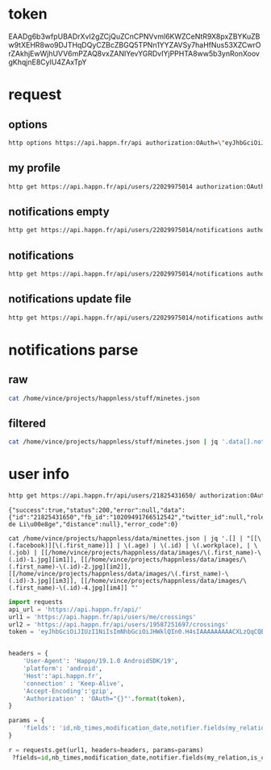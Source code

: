 * token
 EAADg6b3wfpUBADrXvI2gZCjQuZCnCPNVvml6KWZCeNtR9X8pxZBYKuZBw9tXEHR8wo9DJTHqDQyCZBcZBGQ5TPNn1YYZAVSy7haHfNus53XZCwrOrZAkhjEwWjhUVV6mPZAQ8vxZANIYevYGRDvIYjPPHTA8ww5b3ynRonXoovgKhqjnE8CylU4ZAxTpY

* request
** options
#+BEGIN_SRC sh :results pp
http options https://api.happn.fr/api authorization:OAuth=\"eyJhbGciOiJIUzI1NiIsImNhbGciOiJHWklQIn0.H4sIAAAAAAAAACXLQQuCMBjG8e_ynh1sr5tz3kIMQgQhPESEzE1hobhSo4i-e4suz-HH83_DYmbfQ3aGae7c2Lfae7hEcF0dZIBKoKJoCUprCFeGkbSzOszAO50Iy1FBBMvW_c5IUSkpKOPB9GaD7ZuCOHssajLI3S1_bZWp71gS5vJD057GR0kq4qbYhKJ_esiYYFykMUMagdPrH7hKJNLPF1fPTf-tAAAA.TuMSWvu826Z9d94h2Ej_bVHWwb2YFbdWZPlEfAKi_IM\"
#+END_SRC
#+RESULTS:
: {"success":true,"status":200,"error":null,"data":{"sso":{"facebook":{"enable":true},"vk":{"enable":false}},"report_types":[{"id":"10404","name":"Bad behavior","description":"Bad behavior","level":1},{"id":"10403","name":"Fake profile","description":"Fake profile","level":1},{"id":"10408","name":"Commercial profile","description":"Commercial profile","level":3},{"id":"10406","name":"Inapropriate picture","description":"Inappropriate picture","level":4},{"id":"10405","name":"Scam","description":"Scam","level":4},{"id":"10407","name":"Underage","description":"Underage","level":5}],"achievement_types":[{"id":"533","status":1,"name":"FACEBOOK_CONNECT","creation_date":"2013-11-12","credits":0,"max_times":1},{"id":"534","status":1,"name":"FACEBOOK_LIKE","creation_date":"2013-11-12","credits":0,"max_times":1},{"id":"535","status":1,"name":"UPDATE_PICTURE","creation_date":"2013-11-12","credits":0,"max_times":5},{"id":"536","status":1,"name":"RATE_APP","creation_date":"2013-11-12","credits":0,"max_times":1},{"id":"537","status":1,"name":"INVITE","creation_date":"2013-11-12","credits":5,"max_times":1000},{"id":"538","status":1,"name":"NEW_ACCOUNT","creation_date":"2013-11-12","credits":10,"max_times":1},{"id":"791","status":1,"name":"SOCIAL_LIKE","creation_date":"2016-03-31","credits":0,"max_times":1},{"id":"792","status":1,"name":"START_TUTORIAL","creation_date":"2016-08-02","credits":0,"max_times":1},{"id":"793","status":1,"name":"TUTORIAL_LIKE_PROFILE","creation_date":"2016-08-02","credits":0,"max_times":2},{"id":"794","status":1,"name":"TUTORIAL_STEP_2","creation_date":"2016-08-02","credits":0,"max_times":1},{"id":"795","status":1,"name":"TUTORIAL_CHARM_PROFILE","creation_date":"2016-08-02","credits":1,"max_times":1},{"id":"796","status":1,"name":"END_TUTORIAL","creation_date":"2016-08-02","credits":0,"max_times":1},{"id":"797","status":1,"name":"NESCAFE_START","creation_date":"2016-08-29","credits":0,"max_times":1},{"id":"798","status":1,"name":"NESCAFE_END","creation_date":"2016-08-29","credits":0,"max_times":1},{"id":"799","status":1,"name":"COCA_COLA","creation_date":"2017-04-19","credits":0,"max_times":1}],"availability_types":[{"type":"DINNER","picto":{"id":"picto_DINNER","url":"https:\/\/static.happn.com\/availability-types\/icon-food-90.png","width":90,"height":90},"label":"Grab a bite","color":"#ff6e70","emoji":"\ud83c\udf54","duration":21600},{"type":"RUN","picto":{"id":"picto_RUN","url":"https:\/\/static.happn.com\/availability-types\/icon-sport-90.png","width":90,"height":90},"label":"RUN_label","color":"#fcd04c","emoji":"","duration":21600},{"type":"DRINK","picto":{"id":"picto_DRINK","url":"https:\/\/static.happn.com\/availability-types\/icon-drink-90.png","width":90,"height":90},"label":"DRINK_label","color":"#9591ed","emoji":"","duration":21600},{"type":"CINEMA","picto":{"id":"picto_CINEMA","url":"https:\/\/static.happn.com\/availability-types\/icon-movie-90.png","width":90,"height":90},"label":"CINEMA_label","color":"#4ebedb","emoji":"","duration":21600},{"type":"PARTY","picto":{"id":"picto_PARTY","url":"https:\/\/static.happn.com\/availability-types\/icon-party-90.png","width":90,"height":90},"label":"PARTY_label","color":"#06d6a0","emoji":"","duration":21600},{"type":"WALK","picto":{"id":"picto_WALK","url":"https:\/\/static.happn.com\/availability-types\/icon-walk-90.png","width":90,"height":90},"label":"WALK_label","color":"#ffa665","emoji":"\ud83d\udc2a\ud83d\udc2a","duration":21600}],"ads_inventory":null,"shop_template":1,"last_tos_version":"9cc435b0-8e28-11e7-9e90-bd58f0bd14d7","shop":[{"id":"d2933560-b459-11e5-8d4a-b9f5925dc5ce","name":"pack 10 - Android","description":"android pack 10","modification_date":"2015-03-05T00:00:00","creation_date":"2014-03-26T00:00:00","activated":true,"store_product_id":"com.ftw_and_co.happn.c.10_coins","default_product":true,"position":0,"channel":"playstore","product_type":"PACK","pack_information":{"credits":10}},{"id":"d293d1a0-b459-11e5-8d4a-b9f5925dc5ce","name":"Pack 60 - Android","description":"Pack 60 - Android","modification_date":"2014-03-26T00:00:00","creation_date":"2014-03-26T00:00:00","activated":true,"store_product_id":"com.ftw_and_co.happn.c.60_coins","default_product":true,"position":2,"channel":"playstore","product_type":"PACK","pack_information":{"credits":60}},{"id":"d2946de0-b459-11e5-8d4a-b9f5925dc5ce","name":"Pack 100 - Android","description":"Pack 100 - Android","modification_date":"2014-03-26T00:00:00","creation_date":"2014-03-26T00:00:00","activated":true,"store_product_id":"com.ftw_and_co.happn.c.100_coins","default_product":true,"position":3,"channel":"playstore","product_type":"PACK","pack_information":{"credits":100}},{"id":"d29642a0-b459-11e5-8d4a-b9f5925dc5ce","name":"Pack 250 - Android","description":"Pack 250 - Android","modification_date":"2015-03-09T00:00:00","creation_date":"2015-03-05T00:00:00","activated":true,"store_product_id":"com.ftw_and_co.happn.c.250_coins","default_product":true,"position":4,"channel":"playstore","product_type":"PACK","pack_information":{"credits":250}},{"id":"d2977b20-b459-11e5-8d4a-b9f5925dc5ce","name":"pack 10 - Windows","description":"pack 10 - Windows","modification_date":"2015-04-14T00:00:00","creation_date":"2015-04-14T00:00:00","activated":true,"store_product_id":"com.ftw_and_co.happn.c.10_coins","default_product":true,"position":0,"channel":"windows","product_type":"PACK","pack_information":{"credits":10}},{"id":"d2981760-b459-11e5-8d4a-b9f5925dc5ce","name":"Pack 60 - Windows","description":"Pack 60 - Windows","modification_date":"2015-04-14T00:00:00","creation_date":"2015-04-14T00:00:00","activated":true,"store_product_id":"com.ftw_and_co.happn.c.60_coins","default_product":true,"position":2,"channel":"windows","product_type":"PACK","pack_information":{"credits":60}},{"id":"d298b3a0-b459-11e5-8d4a-b9f5925dc5ce","name":"Pack 100 - Windows","description":"Pack 100 - Windows","modification_date":"2015-04-14T00:00:00","creation_date":"2015-04-14T00:00:00","activated":true,"store_product_id":"com.ftw_and_co.happn.c.100_coins","default_product":true,"position":3,"channel":"windows","product_type":"PACK","pack_information":{"credits":100}},{"id":"d2994fe0-b459-11e5-8d4a-b9f5925dc5ce","name":"Pack 250 - Windows","description":"Pack 250 - Windows","modification_date":"2015-04-14T00:00:00","creation_date":"2015-04-14T00:00:00","activated":true,"store_product_id":"com.ftw_and_co.happn.c.250_coins","default_product":true,"position":4,"channel":"windows","product_type":"PACK","pack_information":{"credits":250}},{"id":"43bfa610-9aaa-11e6-83c6-81ce17ca3daf","name":"PACK 10 - Itunes (tier3)","description":"PACK 10 - Itunes (tier3)","modification_date":"2017-02-16T15:41:57","creation_date":"2016-10-25T11:57:55","activated":true,"store_product_id":"fr.ftw_and_co.happn.c.10_coins_t3","default_product":true,"position":0,"channel":"itunes","product_type":"PACK","pack_information":{"credits":10}},{"id":"2b266d90-fcf3-11e6-9d36-f575796ecf3d","name":"PACK 60 - Itunes (tier15)","description":"PACK 60 - Itunes (tier15)","modification_date":"2017-02-27T13:46:41","creation_date":"2017-02-27T13:46:41","activated":true,"store_product_id":"fr.ftw_and_co.happn.c.60_coins_t15","default_product":true,"position":1,"channel":"itunes","product_type":"PACK","pack_information":{"credits":60}},{"id":"5329f550-fcf3-11e6-9d36-f575796ecf3d","name":"PACK 100 - Itunes (tier23)","description":"PACK 100 - Itunes (tier23)","modification_date":"2017-02-27T13:50:09","creation_date":"2017-02-27T13:47:48","activated":true,"store_product_id":"fr.ftw_and_co.happn.c.100_coins_t23","default_product":true,"position":2,"channel":"itunes","product_type":"PACK","pack_information":{"credits":100}},{"id":"a82a8470-fcf3-11e6-a51d-5bdac3ecdbb8","name":"PACK 250 - Itunes (tier40)","description":"PACK 250 - Itunes (tier40)","modification_date":"2017-02-27T13:51:35","creation_date":"2017-02-27T13:50:10","activated":true,"store_product_id":"fr.ftw_and_co.happn.c.250_coins_t40","default_product":true,"position":3,"channel":"itunes","product_type":"PACK","pack_information":{"credits":250}},{"id":"335b12e3-f780-11e6-821b-d3402460ae9f","name":"playstore_plan_5_per_day_1_month_p2","description":"plan playstore 5 credits per day for 1 month p2","creation_date":"2017-03-27T12:59:46","activated":true,"store_product_id":"com.ftw_and_co.happn.ars.5_per_day_1_month_p2","default_product":false,"position":2,"channel":"playstore","product_type":"PLAN","plan_information":{"renewable_credits_per_period":5,"cooldown_credits_period":43200,"recurrence_subscription_period":{"unit":"MONTH","value":1}}},{"id":"335b12e4-f780-11e6-821b-d3402460ae9f","name":"playstore_plan_5_per_day_3_months_p2","description":"plan playstore 5 credits per day for 3 months p2","creation_date":"2017-03-27T12:59:46","activated":true,"store_product_id":"com.ftw_and_co.happn.ars.5_per_day_3_months_p2","default_product":false,"position":1,"channel":"playstore","product_type":"PLAN","plan_information":{"renewable_credits_per_period":5,"cooldown_credits_period":43200,"recurrence_subscription_period":{"unit":"MONTH","value":3}}},{"id":"335b12e5-f780-11e6-821b-d3402460ae9f","name":"playstore_plan_5_per_day_6_months_p2","description":"plan playstore 5 credits per day for 6 months p2","creation_date":"2017-03-27T12:59:46","activated":true,"store_product_id":"com.ftw_and_co.happn.ars.5_per_day_6_months_p2","default_product":false,"position":0,"channel":"playstore","product_type":"PLAN","plan_information":{"renewable_credits_per_period":5,"cooldown_credits_period":43200,"recurrence_subscription_period":{"unit":"MONTH","value":6}}},{"id":"1a7469c3-f839-11e6-8cea-5b08c154b482","name":"itunes_plan_5_per_day_1_month_p2","description":"plan itunes 5 credits per day for 1 month p2","modification_date":"2017-04-27T14:24:02","creation_date":"2017-03-27T12:59:46","activated":true,"store_product_id":"fr.ftw_and_co.happn.ars.p2.5_credits_per_day_1_month","default_product":false,"position":2,"channel":"itunes","product_type":"PLAN","plan_information":{"renewable_credits_per_period":5,"cooldown_credits_period":43200,"recurrence_subscription_period":{"unit":"MONTH","value":1}}},{"id":"1a7469c4-f839-11e6-8cea-5b08c154b482","name":"itunes_plan_5_per_day_3_months_p2","description":"plan itunes 5 credits per day for 3 months p2","modification_date":"2017-05-09T09:25:51","creation_date":"2017-03-27T12:59:46","activated":true,"store_product_id":"fr.ftw_and_co.happn.ars.p2.5_credits_per_day_3_months","default_product":false,"position":1,"channel":"itunes","product_type":"PLAN","plan_information":{"renewable_credits_per_period":5,"cooldown_credits_period":43200,"recurrence_subscription_period":{"unit":"MONTH","value":3}}},{"id":"1a7469c5-f839-11e6-8cea-5b08c154b482","name":"itunes_plan_5_per_day_6_months_p2","description":"plan itunes 5 credits per day for 6 months p2","modification_date":"2017-05-09T09:26:06","creation_date":"2017-03-27T12:59:46","activated":true,"store_product_id":"fr.ftw_and_co.happn.ars.p2.5_credits_per_day_6_months","default_product":false,"position":0,"channel":"itunes","product_type":"PLAN","plan_information":{"renewable_credits_per_period":5,"cooldown_credits_period":43200,"recurrence_subscription_period":{"unit":"MONTH","value":6}}}],"say_hi":{"send_message_enable":false},"crush_time":{"session":null,"entry_point":"notification"},"charms_sent":{"enable":true},"timeline":{"rule_version":2,"version":2}},"error_code":0}

** my profile
#+BEGIN_SRC sh :results scalar
http get https://api.happn.fr/api/users/22029975014 authorization:OAuth=\"eyJhbGciOiJIUzI1NiIsImNhbGciOiJHWklQIn0.H4sIAAAAAAAAACXLQQuCMBjG8e_ynh1sr5tz3kIMQgQhPESEzE1hobhSo4i-e4suz-HH83_DYmbfQ3aGae7c2Lfae7hEcF0dZIBKoKJoCUprCFeGkbSzOszAO50Iy1FBBMvW_c5IUSkpKOPB9GaD7ZuCOHssajLI3S1_bZWp71gS5vJD057GR0kq4qbYhKJ_esiYYFykMUMagdPrH7hKJNLPF1fPTf-tAAAA.TuMSWvu826Z9d94h2Ej_bVHWwb2YFbdWZPlEfAKi_IM\"
#+END_SRC

#+RESULTS:
: {"success":true,"status":200,"error":null,"data":{"id":"22029975014","fb_id":"10215682107552713","twitter_id":null,"role":"CLIENT","type":"client","clickable_message_link":false,"name":"Vincent","first_name":"Vincent","nickname":null,"display_name":"Vincent","gender":"male","workplace":"TheFaktory","distance":null},"error_code":0}

** notifications empty
#+BEGIN_SRC sh :results scalar
http get https://api.happn.fr/api/users/22029975014/notifications authorization:OAuth=\"eyJhbGciOiJIUzI1NiIsImNhbGciOiJHWklQIn0.H4sIAAAAAAAAACXLQQuCMBjG8e_ynh1sr5tz3kIMQgQhPESEzE1hobhSo4i-e4suz-HH83_DYmbfQ3aGae7c2Lfae7hEcF0dZIBKoKJoCUprCFeGkbSzOszAO50Iy1FBBMvW_c5IUSkpKOPB9GaD7ZuCOHssajLI3S1_bZWp71gS5vJD057GR0kq4qbYhKJ_esiYYFykMUMagdPrH7hKJNLPF1fPTf-tAAAA.TuMSWvu826Z9d94h2Ej_bVHWwb2YFbdWZPlEfAKi_IM\"
#+END_SRC

#+RESULTS:
: {"success":true,"status":200,"error":null,"data":[{"id":"22029975022","creation_date":"2017-12-26T22:03:37+00:00","notifier":{"id":"2"},"notification_type":"WIN_RATING_APP"},{"id":"22029975020","creation_date":"2017-12-26T22:03:37+00:00","notifier":{"id":"2"},"notification_type":"WIN_INVITE"},{"id":"22029975021","creation_date":"2017-12-26T22:03:37+00:00","notifier":{"id":"2"},"notification_type":"WIN_LIKE_PAGE"},{"id":"22029975018","creation_date":"2017-12-26T22:03:37+00:00","notifier":{"id":"2"},"notification_type":"REWARD_NEW_ACCOUNT"}],"error_code":0}

** notifications
#+BEGIN_SRC sh :results scalar
http get https://api.happn.fr/api/users/22029975014/notifications authorization:OAuth=\"eyJhbGciOiJIUzI1NiIsImNhbGciOiJHWklQIn0.H4sIAAAAAAAAACXLQQuCMBjG8e_ynh1sr5tz3kIMQgQhPESEzE1hobhSo4i-e4suz-HH83_DYmbfQ3aGae7c2Lfae7hEcF0dZIBKoKJoCUprCFeGkbSzOszAO50Iy1FBBMvW_c5IUSkpKOPB9GaD7ZuCOHssajLI3S1_bZWp71gS5vJD057GR0kq4qbYhKJ_esiYYFykMUMagdPrH7hKJNLPF1fPTf-tAAAA.TuMSWvu826Z9d94h2Ej_bVHWwb2YFbdWZPlEfAKi_IM\" types==468 | jq .
#+END_SRC

#+RESULTS:
: {
:   "success": true,
:   "status": 200,
:   "error": null,
:   "data": [],
:   "error_code": 0
: }

** notifications update file
   #+BEGIN_SRC sh :results scalar
http get https://api.happn.fr/api/users/22029975014/notifications authorization:OAuth=\"eyJhbGciOiJIUzI1NiIsImNhbGciOiJHWklQIn0.H4sIAAAAAAAAACXLQQuCMBjG8e_ynh1sr5tz3kIMQgQhPESEzE1hobhSo4i-e4suz-HH83_DYmbfQ3aGae7c2Lfae7hEcF0dZIBKoKJoCUprCFeGkbSzOszAO50Iy1FBBMvW_c5IUSkpKOPB9GaD7ZuCOHssajLI3S1_bZWp71gS5vJD057GR0kq4qbYhKJ_esiYYFykMUMagdPrH7hKJNLPF1fPTf-tAAAA.TuMSWvu826Z9d94h2Ej_bVHWwb2YFbdWZPlEfAKi_IM\" types==468 | jq . > minetes.json
   #+END_SRC

   #+RESULTS:

* notifications parse
** raw
#+BEGIN_SRC sh :results scalar
cat /home/vince/projects/happnless/stuff/minetes.json
#+END_SRC
#+RESULTS:
#+begin_example
{
    "success": true,
    "status": 200,
    "error": null,
    "data": [
        {
            "id": "22029975014_21925160549",
            "creation_date": "2017-12-28T16:26:30+00:00",
            "is_pushed": true,
            "is_notified": false,
            "notifier": {
                "id": "21925160549",
                "fb_id": "1542826415799083",
                "twitter_id": null,
                "role": "CLIENT",
                "type": "client",
                "clickable_message_link": false,
                "last_meet_position": {
                    "lat": 50.5686451,
                    "lon": 5.5810082,
                    "creation_date": "2017-12-28T16:26:30+00:00",
                    "modification_date": "2017-12-28T16:26:30+00:00"
                },
                "name": null,
                "first_name": "Chaimaa",
                "nickname": null,
                "display_name": "Chaimaa",
                "gender": "female",
                "workplace": null,
                "distance": null
            },
            "notified": {
                "id": "22029975014",
                "fb_id": "10215682107552713",
                "twitter_id": null,
                "role": "CLIENT",
                "type": "client",
                "clickable_message_link": false,
                "name": "Vincent",
                "first_name": "Vincent",
                "nickname": null,
                "display_name": "Vincent",
                "gender": "male",
                "workplace": "TheFaktory",
                "distance": null
            },
            "actions": [],
            "notification_type": "NEAR_YOU",
            "lat": "50.5686451",
            "lon": "5.5810082"
        },
        {
            "id": "22029975014_21553708506",
            "creation_date": "2017-12-28T16:26:30+00:00",
            "is_pushed": true,
            "is_notified": false,
            "notifier": {
                "id": "21553708506",
                "fb_id": "10208526781191961",
                "twitter_id": null,
                "role": "CLIENT",
                "type": "client",
                "clickable_message_link": false,
                "last_meet_position": {
                    "lat": 50.5686451,
                    "lon": 5.5810082,
                    "creation_date": "2017-12-28T16:26:30+00:00",
                    "modification_date": "2017-12-28T16:26:30+00:00"
                },
                "name": null,
                "first_name": "Léa",
                "nickname": null,
                "display_name": "Léa",
                "gender": "female",
                "workplace": "",
                "distance": null
            },
            "notified": {
                "id": "22029975014",
                "fb_id": "10215682107552713",
                "twitter_id": null,
                "role": "CLIENT",
                "type": "client",
                "clickable_message_link": false,
                "name": "Vincent",
                "first_name": "Vincent",
                "nickname": null,
                "display_name": "Vincent",
                "gender": "male",
                "workplace": "TheFaktory",
                "distance": null
            },
            "actions": [],
            "notification_type": "NEAR_YOU",
            "lat": "50.5686451",
            "lon": "5.5810082"
        },
        {
            "id": "22029975014_21234073809",
            "creation_date": "2017-12-28T16:26:30+00:00",
            "is_pushed": true,
            "is_notified": false,
            "notifier": {
                "id": "21234073809",
                "fb_id": "281248465605578",
                "twitter_id": null,
                "role": "CLIENT",
                "type": "client",
                "clickable_message_link": false,
                "last_meet_position": {
                    "lat": 50.5686451,
                    "lon": 5.5810082,
                    "creation_date": "2017-12-28T16:26:30+00:00",
                    "modification_date": "2017-12-28T16:26:30+00:00"
                },
                "name": null,
                "first_name": "Odissey",
                "nickname": null,
                "display_name": "Odissey",
                "gender": "female",
                "workplace": "",
                "distance": null
            },
            "notified": {
                "id": "22029975014",
                "fb_id": "10215682107552713",
                "twitter_id": null,
                "role": "CLIENT",
                "type": "client",
                "clickable_message_link": false,
                "name": "Vincent",
                "first_name": "Vincent",
                "nickname": null,
                "display_name": "Vincent",
                "gender": "male",
                "workplace": "TheFaktory",
                "distance": null
            },
            "actions": [],
            "notification_type": "NEAR_YOU",
            "lat": "50.5686451",
            "lon": "5.5810082"
        },
        {
            "id": "22029975014_19625280757",
            "creation_date": "2017-12-28T16:26:30+00:00",
            "is_pushed": true,
            "is_notified": false,
            "notifier": {
                "id": "19625280757",
                "fb_id": "10210199405045731",
                "twitter_id": null,
                "role": "CLIENT",
                "type": "client",
                "clickable_message_link": false,
                "last_meet_position": {
                    "lat": 50.5686451,
                    "lon": 5.5810082,
                    "creation_date": "2017-12-28T16:26:30+00:00",
                    "modification_date": "2017-12-28T16:26:30+00:00"
                },
                "name": null,
                "first_name": "Cyrielle",
                "nickname": null,
                "display_name": "Cyrielle",
                "gender": "female",
                "workplace": "Silva Hotel Spa-Balmoral",
                "distance": null
            },
            "notified": {
                "id": "22029975014",
                "fb_id": "10215682107552713",
                "twitter_id": null,
                "role": "CLIENT",
                "type": "client",
                "clickable_message_link": false,
                "name": "Vincent",
                "first_name": "Vincent",
                "nickname": null,
                "display_name": "Vincent",
                "gender": "male",
                "workplace": "TheFaktory",
                "distance": null
            },
            "actions": [],
            "notification_type": "NEAR_YOU",
            "lat": "50.5686451",
            "lon": "5.5810082"
        },
        {
            "id": "22029975014_19430932542",
            "creation_date": "2017-12-28T10:22:13+00:00",
            "is_pushed": true,
            "is_notified": false,
            "notifier": {
                "id": "19430932542",
                "fb_id": "1760406250877480",
                "twitter_id": null,
                "role": "CLIENT",
                "type": "client",
                "clickable_message_link": false,
                "last_meet_position": {
                    "lat": 50.5939,
                    "lon": 5.561365,
                    "creation_date": "2017-12-28T10:22:13+00:00",
                    "modification_date": "2017-12-28T10:22:13+00:00"
                },
                "name": null,
                "first_name": "Sylvia",
                "nickname": null,
                "display_name": "Sylvia",
                "gender": "female",
                "workplace": "",
                "distance": null
            },
            "notified": {
                "id": "22029975014",
                "fb_id": "10215682107552713",
                "twitter_id": null,
                "role": "CLIENT",
                "type": "client",
                "clickable_message_link": false,
                "name": "Vincent",
                "first_name": "Vincent",
                "nickname": null,
                "display_name": "Vincent",
                "gender": "male",
                "workplace": "TheFaktory",
                "distance": null
            },
            "actions": [],
            "notification_type": "NEAR_YOU",
            "lat": "50.5939",
            "lon": "5.561365"
        },
        {
            "id": "22029975014_21825431650",
            "creation_date": "2017-12-28T09:20:53+00:00",
            "is_pushed": true,
            "is_notified": false,
            "notifier": {
                "id": "21825431650",
                "fb_id": "10209491766512542",
                "twitter_id": null,
                "role": "CLIENT",
                "type": "client",
                "clickable_message_link": false,
                "last_meet_position": {
                    "lat": 50.5939006,
                    "lon": 5.561365,
                    "creation_date": "2017-12-28T09:20:53+00:00",
                    "modification_date": "2017-12-28T09:20:53+00:00"
                },
                "name": null,
                "first_name": "Florine",
                "nickname": null,
                "display_name": "Florine",
                "gender": "female",
                "workplace": "CHU de Liège",
                "distance": null
            },
            "notified": {
                "id": "22029975014",
                "fb_id": "10215682107552713",
                "twitter_id": null,
                "role": "CLIENT",
                "type": "client",
                "clickable_message_link": false,
                "name": "Vincent",
                "first_name": "Vincent",
                "nickname": null,
                "display_name": "Vincent",
                "gender": "male",
                "workplace": "TheFaktory",
                "distance": null
            },
            "actions": [],
            "notification_type": "NEAR_YOU",
            "lat": "50.5939006",
            "lon": "5.561365"
        },
        {
            "id": "22029975014_18977599035",
            "creation_date": "2017-12-28T09:20:53+00:00",
            "is_pushed": true,
            "is_notified": false,
            "notifier": {
                "id": "18977599035",
                "fb_id": "443757229167831",
                "twitter_id": null,
                "role": "CLIENT",
                "type": "client",
                "clickable_message_link": false,
                "last_meet_position": {
                    "lat": 50.5939006,
                    "lon": 5.561365,
                    "creation_date": "2017-12-28T09:20:53+00:00",
                    "modification_date": "2017-12-28T09:20:53+00:00"
                },
                "name": null,
                "first_name": "Priscilla",
                "nickname": null,
                "display_name": "Priscilla",
                "gender": "female",
                "workplace": "",
                "distance": null
            },
            "notified": {
                "id": "22029975014",
                "fb_id": "10215682107552713",
                "twitter_id": null,
                "role": "CLIENT",
                "type": "client",
                "clickable_message_link": false,
                "name": "Vincent",
                "first_name": "Vincent",
                "nickname": null,
                "display_name": "Vincent",
                "gender": "male",
                "workplace": "TheFaktory",
                "distance": null
            },
            "actions": [],
            "notification_type": "NEAR_YOU",
            "lat": "50.5939006",
            "lon": "5.561365"
        },
        {
            "id": "22029975014_21201578436",
            "creation_date": "2017-12-28T06:14:09+00:00",
            "is_pushed": true,
            "is_notified": false,
            "notifier": {
                "id": "21201578436",
                "fb_id": "10208753617413678",
                "twitter_id": null,
                "role": "CLIENT",
                "type": "client",
                "clickable_message_link": false,
                "last_meet_position": {
                    "lat": 50.568645,
                    "lon": 5.5810084,
                    "creation_date": "2017-12-28T06:14:09+00:00",
                    "modification_date": "2017-12-28T06:14:09+00:00"
                },
                "name": null,
                "first_name": "Amandine",
                "nickname": null,
                "display_name": "Amandine",
                "gender": "female",
                "workplace": "",
                "distance": null
            },
            "notified": {
                "id": "22029975014",
                "fb_id": "10215682107552713",
                "twitter_id": null,
                "role": "CLIENT",
                "type": "client",
                "clickable_message_link": false,
                "name": "Vincent",
                "first_name": "Vincent",
                "nickname": null,
                "display_name": "Vincent",
                "gender": "male",
                "workplace": "TheFaktory",
                "distance": null
            },
            "actions": [],
            "notification_type": "NEAR_YOU",
            "lat": "50.568645",
            "lon": "5.5810084"
        },
        {
            "id": "22029975014_21000337629",
            "creation_date": "2017-12-28T03:22:20+00:00",
            "is_pushed": true,
            "is_notified": false,
            "notifier": {
                "id": "21000337629",
                "fb_id": "10209883443181895",
                "twitter_id": null,
                "role": "CLIENT",
                "type": "client",
                "clickable_message_link": false,
                "last_meet_position": {
                    "lat": 50.568645,
                    "lon": 5.5810084,
                    "creation_date": "2017-12-28T03:22:20+00:00",
                    "modification_date": "2017-12-28T03:22:20+00:00"
                },
                "name": null,
                "first_name": "Sophie",
                "nickname": null,
                "display_name": "Sophie",
                "gender": "female",
                "workplace": "",
                "distance": null
            },
            "notified": {
                "id": "22029975014",
                "fb_id": "10215682107552713",
                "twitter_id": null,
                "role": "CLIENT",
                "type": "client",
                "clickable_message_link": false,
                "name": "Vincent",
                "first_name": "Vincent",
                "nickname": null,
                "display_name": "Vincent",
                "gender": "male",
                "workplace": "TheFaktory",
                "distance": null
            },
            "actions": [],
            "notification_type": "NEAR_YOU",
            "lat": "50.568645",
            "lon": "5.5810084"
        },
        {
            "id": "22029975014_19274585550",
            "creation_date": "2017-12-27T23:57:42+00:00",
            "is_pushed": true,
            "is_notified": false,
            "notifier": {
                "id": "19274585550",
                "fb_id": "10156073972125324",
                "twitter_id": null,
                "role": "CLIENT",
                "type": "client",
                "clickable_message_link": false,
                "last_meet_position": {
                    "lat": 50.568645,
                    "lon": 5.5810084,
                    "creation_date": "2017-12-27T23:57:42+00:00",
                    "modification_date": "2017-12-27T23:57:42+00:00"
                },
                "name": null,
                "first_name": "Sophie",
                "nickname": null,
                "display_name": "Sophie",
                "gender": "female",
                "workplace": "",
                "distance": null
            },
            "notified": {
                "id": "22029975014",
                "fb_id": "10215682107552713",
                "twitter_id": null,
                "role": "CLIENT",
                "type": "client",
                "clickable_message_link": false,
                "name": "Vincent",
                "first_name": "Vincent",
                "nickname": null,
                "display_name": "Vincent",
                "gender": "male",
                "workplace": "TheFaktory",
                "distance": null
            },
            "actions": [],
            "notification_type": "NEAR_YOU",
            "lat": "50.568645",
            "lon": "5.5810084"
        },
        {
            "id": "22029975014_21296037020",
            "creation_date": "2017-12-27T15:51:40+00:00",
            "is_pushed": true,
            "is_notified": false,
            "notifier": {
                "id": "21296037020",
                "fb_id": "10211279246247399",
                "twitter_id": null,
                "role": "CLIENT",
                "type": "client",
                "clickable_message_link": false,
                "last_meet_position": {
                    "lat": 50.5686451,
                    "lon": 5.5810082,
                    "creation_date": "2017-12-27T15:51:40+00:00",
                    "modification_date": "2017-12-27T15:51:40+00:00"
                },
                "name": null,
                "first_name": "Julie",
                "nickname": null,
                "display_name": "Julie",
                "gender": "female",
                "workplace": "",
                "distance": null
            },
            "notified": {
                "id": "22029975014",
                "fb_id": "10215682107552713",
                "twitter_id": null,
                "role": "CLIENT",
                "type": "client",
                "clickable_message_link": false,
                "name": "Vincent",
                "first_name": "Vincent",
                "nickname": null,
                "display_name": "Vincent",
                "gender": "male",
                "workplace": "TheFaktory",
                "distance": null
            },
            "actions": [],
            "notification_type": "NEAR_YOU",
            "lat": "50.5686451",
            "lon": "5.5810082"
        },
        {
            "id": "22029975014_21824178119",
            "creation_date": "2017-12-27T14:36:01+00:00",
            "is_pushed": true,
            "is_notified": false,
            "notifier": {
                "id": "21824178119",
                "fb_id": "1523576231013059",
                "twitter_id": null,
                "role": "CLIENT",
                "type": "client",
                "clickable_message_link": false,
                "last_meet_position": {
                    "lat": 50.6238172,
                    "lon": 5.5936134,
                    "creation_date": "2017-12-27T14:36:01+00:00",
                    "modification_date": "2017-12-27T14:36:01+00:00"
                },
                "name": null,
                "first_name": "Joh",
                "nickname": null,
                "display_name": "Joh",
                "gender": "female",
                "workplace": "",
                "distance": null
            },
            "notified": {
                "id": "22029975014",
                "fb_id": "10215682107552713",
                "twitter_id": null,
                "role": "CLIENT",
                "type": "client",
                "clickable_message_link": false,
                "name": "Vincent",
                "first_name": "Vincent",
                "nickname": null,
                "display_name": "Vincent",
                "gender": "male",
                "workplace": "TheFaktory",
                "distance": null
            },
            "actions": [],
            "notification_type": "NEAR_YOU",
            "lat": "50.6238172",
            "lon": "5.5936134"
        },
        {
            "id": "22029975014_21791769988",
            "creation_date": "2017-12-27T14:36:01+00:00",
            "is_pushed": true,
            "is_notified": false,
            "notifier": {
                "id": "21791769988",
                "fb_id": "10207236182214365",
                "twitter_id": null,
                "role": "CLIENT",
                "type": "client",
                "clickable_message_link": false,
                "last_meet_position": {
                    "lat": 50.6238172,
                    "lon": 5.5936134,
                    "creation_date": "2017-12-27T14:36:01+00:00",
                    "modification_date": "2017-12-27T14:36:01+00:00"
                },
                "name": null,
                "first_name": "Marie",
                "nickname": null,
                "display_name": "Marie",
                "gender": "female",
                "workplace": "",
                "distance": null
            },
            "notified": {
                "id": "22029975014",
                "fb_id": "10215682107552713",
                "twitter_id": null,
                "role": "CLIENT",
                "type": "client",
                "clickable_message_link": false,
                "name": "Vincent",
                "first_name": "Vincent",
                "nickname": null,
                "display_name": "Vincent",
                "gender": "male",
                "workplace": "TheFaktory",
                "distance": null
            },
            "actions": [],
            "notification_type": "NEAR_YOU",
            "lat": "50.6238172",
            "lon": "5.5936134"
        },
        {
            "id": "22029975014_21755979572",
            "creation_date": "2017-12-27T14:36:01+00:00",
            "is_pushed": true,
            "is_notified": false,
            "notifier": {
                "id": "21755979572",
                "fb_id": "10209135010831913",
                "twitter_id": null,
                "role": "CLIENT",
                "type": "client",
                "clickable_message_link": false,
                "last_meet_position": {
                    "lat": 50.6238172,
                    "lon": 5.5936134,
                    "creation_date": "2017-12-27T14:36:01+00:00",
                    "modification_date": "2017-12-27T14:36:01+00:00"
                },
                "name": null,
                "first_name": "Ena",
                "nickname": null,
                "display_name": "Ena",
                "gender": "female",
                "workplace": "",
                "distance": null
            },
            "notified": {
                "id": "22029975014",
                "fb_id": "10215682107552713",
                "twitter_id": null,
                "role": "CLIENT",
                "type": "client",
                "clickable_message_link": false,
                "name": "Vincent",
                "first_name": "Vincent",
                "nickname": null,
                "display_name": "Vincent",
                "gender": "male",
                "workplace": "TheFaktory",
                "distance": null
            },
            "actions": [],
            "notification_type": "NEAR_YOU",
            "lat": "50.6238172",
            "lon": "5.5936134"
        },
        {
            "id": "22029975014_21642517784",
            "creation_date": "2017-12-27T14:36:01+00:00",
            "is_pushed": true,
            "is_notified": false,
            "notifier": {
                "id": "21642517784",
                "fb_id": "753992594772817",
                "twitter_id": null,
                "role": "CLIENT",
                "type": "client",
                "clickable_message_link": false,
                "last_meet_position": {
                    "lat": 50.6238172,
                    "lon": 5.5936134,
                    "creation_date": "2017-12-27T14:36:01+00:00",
                    "modification_date": "2017-12-27T14:36:01+00:00"
                },
                "name": null,
                "first_name": "Rendy",
                "nickname": null,
                "display_name": "Rendy",
                "gender": "female",
                "workplace": "Jules",
                "distance": null
            },
            "notified": {
                "id": "22029975014",
                "fb_id": "10215682107552713",
                "twitter_id": null,
                "role": "CLIENT",
                "type": "client",
                "clickable_message_link": false,
                "name": "Vincent",
                "first_name": "Vincent",
                "nickname": null,
                "display_name": "Vincent",
                "gender": "male",
                "workplace": "TheFaktory",
                "distance": null
            },
            "actions": [],
            "notification_type": "NEAR_YOU",
            "lat": "50.6238172",
            "lon": "5.5936134"
        },
        {
            "id": "22029975014_21615532567",
            "creation_date": "2017-12-27T14:36:01+00:00",
            "is_pushed": true,
            "is_notified": false,
            "notifier": {
                "id": "21615532567",
                "fb_id": "10211841291580884",
                "twitter_id": null,
                "role": "CLIENT",
                "type": "client",
                "clickable_message_link": false,
                "last_meet_position": {
                    "lat": 50.6238172,
                    "lon": 5.5936134,
                    "creation_date": "2017-12-27T14:36:01+00:00",
                    "modification_date": "2017-12-27T14:36:01+00:00"
                },
                "name": null,
                "first_name": "Elisa",
                "nickname": null,
                "display_name": "Elisa",
                "gender": "female",
                "workplace": "",
                "distance": null
            },
            "notified": {
                "id": "22029975014",
                "fb_id": "10215682107552713",
                "twitter_id": null,
                "role": "CLIENT",
                "type": "client",
                "clickable_message_link": false,
                "name": "Vincent",
                "first_name": "Vincent",
                "nickname": null,
                "display_name": "Vincent",
                "gender": "male",
                "workplace": "TheFaktory",
                "distance": null
            },
            "actions": [],
            "notification_type": "NEAR_YOU",
            "lat": "50.6238172",
            "lon": "5.5936134"
        },
        {
            "id": "22029975014_21537960012",
            "creation_date": "2017-12-27T14:36:01+00:00",
            "is_pushed": true,
            "is_notified": false,
            "notifier": {
                "id": "21537960012",
                "fb_id": "10153625550917418",
                "twitter_id": null,
                "role": "CLIENT",
                "type": "client",
                "clickable_message_link": false,
                "last_meet_position": {
                    "lat": 50.6238172,
                    "lon": 5.5936134,
                    "creation_date": "2017-12-27T14:36:01+00:00",
                    "modification_date": "2017-12-27T14:36:01+00:00"
                },
                "name": null,
                "first_name": "Sarah",
                "nickname": null,
                "display_name": "Sarah",
                "gender": "female",
                "workplace": "",
                "distance": null
            },
            "notified": {
                "id": "22029975014",
                "fb_id": "10215682107552713",
                "twitter_id": null,
                "role": "CLIENT",
                "type": "client",
                "clickable_message_link": false,
                "name": "Vincent",
                "first_name": "Vincent",
                "nickname": null,
                "display_name": "Vincent",
                "gender": "male",
                "workplace": "TheFaktory",
                "distance": null
            },
            "actions": [],
            "notification_type": "NEAR_YOU",
            "lat": "50.6238172",
            "lon": "5.5936134"
        },
        {
            "id": "22029975014_21118548103",
            "creation_date": "2017-12-27T14:36:01+00:00",
            "is_pushed": true,
            "is_notified": false,
            "notifier": {
                "id": "21118548103",
                "fb_id": "1107711015923370",
                "twitter_id": null,
                "role": "CLIENT",
                "type": "client",
                "clickable_message_link": false,
                "last_meet_position": {
                    "lat": 50.6238172,
                    "lon": 5.5936134,
                    "creation_date": "2017-12-27T14:36:01+00:00",
                    "modification_date": "2017-12-27T14:36:01+00:00"
                },
                "name": null,
                "first_name": "Justine",
                "nickname": null,
                "display_name": "Justine",
                "gender": "female",
                "workplace": "",
                "distance": null
            },
            "notified": {
                "id": "22029975014",
                "fb_id": "10215682107552713",
                "twitter_id": null,
                "role": "CLIENT",
                "type": "client",
                "clickable_message_link": false,
                "name": "Vincent",
                "first_name": "Vincent",
                "nickname": null,
                "display_name": "Vincent",
                "gender": "male",
                "workplace": "TheFaktory",
                "distance": null
            },
            "actions": [],
            "notification_type": "NEAR_YOU",
            "lat": "50.6238172",
            "lon": "5.5936134"
        },
        {
            "id": "22029975014_21010128160",
            "creation_date": "2017-12-27T14:36:01+00:00",
            "is_pushed": true,
            "is_notified": false,
            "notifier": {
                "id": "21010128160",
                "fb_id": "10207272762917134",
                "twitter_id": null,
                "role": "CLIENT",
                "type": "client",
                "clickable_message_link": false,
                "last_meet_position": {
                    "lat": 50.6238172,
                    "lon": 5.5936134,
                    "creation_date": "2017-12-27T14:36:01+00:00",
                    "modification_date": "2017-12-27T14:36:01+00:00"
                },
                "name": null,
                "first_name": "Laura",
                "nickname": null,
                "display_name": "Laura",
                "gender": "female",
                "workplace": "",
                "distance": null
            },
            "notified": {
                "id": "22029975014",
                "fb_id": "10215682107552713",
                "twitter_id": null,
                "role": "CLIENT",
                "type": "client",
                "clickable_message_link": false,
                "name": "Vincent",
                "first_name": "Vincent",
                "nickname": null,
                "display_name": "Vincent",
                "gender": "male",
                "workplace": "TheFaktory",
                "distance": null
            },
            "actions": [],
            "notification_type": "NEAR_YOU",
            "lat": "50.6238172",
            "lon": "5.5936134"
        },
        {
            "id": "22029975014_21006615188",
            "creation_date": "2017-12-27T14:36:01+00:00",
            "is_pushed": true,
            "is_notified": false,
            "notifier": {
                "id": "21006615188",
                "fb_id": "10153697747797050",
                "twitter_id": null,
                "role": "CLIENT",
                "type": "client",
                "clickable_message_link": false,
                "last_meet_position": {
                    "lat": 50.6238172,
                    "lon": 5.5936134,
                    "creation_date": "2017-12-27T14:36:01+00:00",
                    "modification_date": "2017-12-27T14:36:01+00:00"
                },
                "name": null,
                "first_name": "Lindsay",
                "nickname": null,
                "display_name": "Lindsay",
                "gender": "female",
                "workplace": "",
                "distance": null
            },
            "notified": {
                "id": "22029975014",
                "fb_id": "10215682107552713",
                "twitter_id": null,
                "role": "CLIENT",
                "type": "client",
                "clickable_message_link": false,
                "name": "Vincent",
                "first_name": "Vincent",
                "nickname": null,
                "display_name": "Vincent",
                "gender": "male",
                "workplace": "TheFaktory",
                "distance": null
            },
            "actions": [],
            "notification_type": "NEAR_YOU",
            "lat": "50.6238172",
            "lon": "5.5936134"
        }
    ],
    "error_code": 0
}
#+end_example

** filtered
#+BEGIN_SRC sh :results scalar
cat /home/vince/projects/happnless/stuff/minetes.json | jq '.data[].notifier | {name: .first_name, fb_id: .fb_id, workplace: .workplace, position: .last_meet_position}'
#+END_SRC

#+RESULTS:
#+begin_example
{
  "name": "Chaimaa",
  "fb_id": "1542826415799083",
  "workplace": null,
  "position": {
    "lat": 50.5686451,
    "lon": 5.5810082,
    "creation_date": "2017-12-28T16:26:30+00:00",
    "modification_date": "2017-12-28T16:26:30+00:00"
  }
}
{
  "name": "Léa",
  "fb_id": "10208526781191961",
  "workplace": "",
  "position": {
    "lat": 50.5686451,
    "lon": 5.5810082,
    "creation_date": "2017-12-28T16:26:30+00:00",
    "modification_date": "2017-12-28T16:26:30+00:00"
  }
}
{
  "name": "Odissey",
  "fb_id": "281248465605578",
  "workplace": "",
  "position": {
    "lat": 50.5686451,
    "lon": 5.5810082,
    "creation_date": "2017-12-28T16:26:30+00:00",
    "modification_date": "2017-12-28T16:26:30+00:00"
  }
}
{
  "name": "Cyrielle",
  "fb_id": "10210199405045731",
  "workplace": "Silva Hotel Spa-Balmoral",
  "position": {
    "lat": 50.5686451,
    "lon": 5.5810082,
    "creation_date": "2017-12-28T16:26:30+00:00",
    "modification_date": "2017-12-28T16:26:30+00:00"
  }
}
{
  "name": "Sylvia",
  "fb_id": "1760406250877480",
  "workplace": "",
  "position": {
    "lat": 50.5939,
    "lon": 5.561365,
    "creation_date": "2017-12-28T10:22:13+00:00",
    "modification_date": "2017-12-28T10:22:13+00:00"
  }
}
{
  "name": "Florine",
  "fb_id": "10209491766512542",
  "workplace": "CHU de Liège",
  "position": {
    "lat": 50.5939006,
    "lon": 5.561365,
    "creation_date": "2017-12-28T09:20:53+00:00",
    "modification_date": "2017-12-28T09:20:53+00:00"
  }
}
{
  "name": "Priscilla",
  "fb_id": "443757229167831",
  "workplace": "",
  "position": {
    "lat": 50.5939006,
    "lon": 5.561365,
    "creation_date": "2017-12-28T09:20:53+00:00",
    "modification_date": "2017-12-28T09:20:53+00:00"
  }
}
{
  "name": "Amandine",
  "fb_id": "10208753617413678",
  "workplace": "",
  "position": {
    "lat": 50.568645,
    "lon": 5.5810084,
    "creation_date": "2017-12-28T06:14:09+00:00",
    "modification_date": "2017-12-28T06:14:09+00:00"
  }
}
{
  "name": "Sophie",
  "fb_id": "10209883443181895",
  "workplace": "",
  "position": {
    "lat": 50.568645,
    "lon": 5.5810084,
    "creation_date": "2017-12-28T03:22:20+00:00",
    "modification_date": "2017-12-28T03:22:20+00:00"
  }
}
{
  "name": "Sophie",
  "fb_id": "10156073972125324",
  "workplace": "",
  "position": {
    "lat": 50.568645,
    "lon": 5.5810084,
    "creation_date": "2017-12-27T23:57:42+00:00",
    "modification_date": "2017-12-27T23:57:42+00:00"
  }
}
{
  "name": "Julie",
  "fb_id": "10211279246247399",
  "workplace": "",
  "position": {
    "lat": 50.5686451,
    "lon": 5.5810082,
    "creation_date": "2017-12-27T15:51:40+00:00",
    "modification_date": "2017-12-27T15:51:40+00:00"
  }
}
{
  "name": "Joh",
  "fb_id": "1523576231013059",
  "workplace": "",
  "position": {
    "lat": 50.6238172,
    "lon": 5.5936134,
    "creation_date": "2017-12-27T14:36:01+00:00",
    "modification_date": "2017-12-27T14:36:01+00:00"
  }
}
{
  "name": "Marie",
  "fb_id": "10207236182214365",
  "workplace": "",
  "position": {
    "lat": 50.6238172,
    "lon": 5.5936134,
    "creation_date": "2017-12-27T14:36:01+00:00",
    "modification_date": "2017-12-27T14:36:01+00:00"
  }
}
{
  "name": "Ena",
  "fb_id": "10209135010831913",
  "workplace": "",
  "position": {
    "lat": 50.6238172,
    "lon": 5.5936134,
    "creation_date": "2017-12-27T14:36:01+00:00",
    "modification_date": "2017-12-27T14:36:01+00:00"
  }
}
{
  "name": "Rendy",
  "fb_id": "753992594772817",
  "workplace": "Jules",
  "position": {
    "lat": 50.6238172,
    "lon": 5.5936134,
    "creation_date": "2017-12-27T14:36:01+00:00",
    "modification_date": "2017-12-27T14:36:01+00:00"
  }
}
{
  "name": "Elisa",
  "fb_id": "10211841291580884",
  "workplace": "",
  "position": {
    "lat": 50.6238172,
    "lon": 5.5936134,
    "creation_date": "2017-12-27T14:36:01+00:00",
    "modification_date": "2017-12-27T14:36:01+00:00"
  }
}
{
  "name": "Sarah",
  "fb_id": "10153625550917418",
  "workplace": "",
  "position": {
    "lat": 50.6238172,
    "lon": 5.5936134,
    "creation_date": "2017-12-27T14:36:01+00:00",
    "modification_date": "2017-12-27T14:36:01+00:00"
  }
}
{
  "name": "Justine",
  "fb_id": "1107711015923370",
  "workplace": "",
  "position": {
    "lat": 50.6238172,
    "lon": 5.5936134,
    "creation_date": "2017-12-27T14:36:01+00:00",
    "modification_date": "2017-12-27T14:36:01+00:00"
  }
}
{
  "name": "Laura",
  "fb_id": "10207272762917134",
  "workplace": "",
  "position": {
    "lat": 50.6238172,
    "lon": 5.5936134,
    "creation_date": "2017-12-27T14:36:01+00:00",
    "modification_date": "2017-12-27T14:36:01+00:00"
  }
}
{
  "name": "Lindsay",
  "fb_id": "10153697747797050",
  "workplace": "",
  "position": {
    "lat": 50.6238172,
    "lon": 5.5936134,
    "creation_date": "2017-12-27T14:36:01+00:00",
    "modification_date": "2017-12-27T14:36:01+00:00"
  }
}
#+end_example

* user info
  #+BEGIN_SRC sh :results scalar
http get https://api.happn.fr/api/users/21825431650/ authorization:OAuth=\"eyJhbGciOiJIUzI1NiIsImNhbGciOiJHWklQIn0.H4sIAAAAAAAAACXLQQuCMBjG8e_ynh1sr5tz3kIMQgQhPESEzE1hobhSo4i-e4suz-HH83_DYmbfQ3aGae7c2Lfae7hEcF0dZIBKoKJoCUprCFeGkbSzOszAO50Iy1FBBMvW_c5IUSkpKOPB9GaD7ZuCOHssajLI3S1_bZWp71gS5vJD057GR0kq4qbYhKJ_esiYYFykMUMagdPrH7hKJNLPF1fPTf-tAAAA.TuMSWvu826Z9d94h2Ej_bVHWwb2YFbdWZPlEfAKi_IM\"
  #+END_SRC

  #+RESULTS:
  : {"success":true,"status":200,"error":null,"data":{"id":"21825431650","fb_id":"10209491766512542","twitter_id":null,"role":"CLIENT","type":"client","clickable_message_link":false,"name":null,"first_name":"Florine","nickname":null,"display_name":"Florine","gender":"female","workplace":"CHU de Li\u00e8ge","distance":null},"error_code":0}

#+BEGIN_SRC bash vector
cat /home/vince/projects/happnless/data/minettes.json | jq '.[] | "[[\(.facebook)][\(.first_name)]] | \(.age) | \(.id) | \(.workplace), | \(.job) | [[/home/vince/projects/happnless/data/images/\(.first_name)-\(.id)-1.jpg][im1]], [[/home/vince/projects/happnless/data/images/\(.first_name)-\(.id)-2.jpg][im2]], [[/home/vince/projects/happnless/data/images/\(.first_name)-\(.id)-3.jpg][im3]], [[/home/vince/projects/happnless/data/images/\(.first_name)-\(.id)-4.jpg][im4]] "'
#+END_SRC

#+RESULTS:
| [[https://www.facebook.com/10153645165319565][Julie]]      | 23 | 22072107148 | Acis résidence notre dame Huy, | aide-soignante                   | [[file:/home/vince/projects/happnless/data/images/Julie-22072107148-1.jpg][im1]], [[file:/home/vince/projects/happnless/data/images/Julie-22072107148-2.jpg][im2]], [[file:/home/vince/projects/happnless/data/images/Julie-22072107148-3.jpg][im3]], [[file:/home/vince/projects/happnless/data/images/Julie-22072107148-4.jpg][im4]] |
| [[https://www.facebook.com/405065426575983][Lydia]]      | 26 | 21822741896 | ,                              |                                  | [[file:/home/vince/projects/happnless/data/images/Lydia-21822741896-1.jpg][im1]], [[file:/home/vince/projects/happnless/data/images/Lydia-21822741896-2.jpg][im2]], [[file:/home/vince/projects/happnless/data/images/Lydia-21822741896-3.jpg][im3]], [[file:/home/vince/projects/happnless/data/images/Lydia-21822741896-4.jpg][im4]] |
| [[https://www.facebook.com/465227890292176][Cassandra]]  | 21 |  4116074431 | CHU de Liège,                  |                                  | [[file:/home/vince/projects/happnless/data/images/Cassandra-4116074431-1.jpg][im1]], [[file:/home/vince/projects/happnless/data/images/Cassandra-4116074431-2.jpg][im2]], [[file:/home/vince/projects/happnless/data/images/Cassandra-4116074431-3.jpg][im3]], [[file:/home/vince/projects/happnless/data/images/Cassandra-4116074431-4.jpg][im4]] |
| [[https://www.facebook.com/10154396150059898][Fiona]]      | 26 | 21798915574 | ,                              | Pharmacien                       | [[file:/home/vince/projects/happnless/data/images/Fiona-21798915574-1.jpg][im1]], [[file:/home/vince/projects/happnless/data/images/Fiona-21798915574-2.jpg][im2]], [[file:/home/vince/projects/happnless/data/images/Fiona-21798915574-3.jpg][im3]], [[file:/home/vince/projects/happnless/data/images/Fiona-21798915574-4.jpg][im4]] |
| [[https://www.facebook.com/10209466157197055][Annabelle]]  | 25 | 21186254700 | CHU de Liège,                  | Technologie en imagerie médicale | [[file:/home/vince/projects/happnless/data/images/Annabelle-21186254700-1.jpg][im1]], [[file:/home/vince/projects/happnless/data/images/Annabelle-21186254700-2.jpg][im2]], [[file:/home/vince/projects/happnless/data/images/Annabelle-21186254700-3.jpg][im3]], [[file:/home/vince/projects/happnless/data/images/Annabelle-21186254700-4.jpg][im4]] |
| [[https://www.facebook.com/10153617755663181][Dolores]]    | 38 | 21959983024 | SPF Intérieur,                 | null                             | [[file:/home/vince/projects/happnless/data/images/Dolores-21959983024-1.jpg][im1]], [[file:/home/vince/projects/happnless/data/images/Dolores-21959983024-2.jpg][im2]], [[file:/home/vince/projects/happnless/data/images/Dolores-21959983024-3.jpg][im3]], [[file:/home/vince/projects/happnless/data/images/Dolores-21959983024-4.jpg][im4]] |
| [[https://www.facebook.com/10154344645427206][Deborah]]    | 28 | 19587251697 | ,                              |                                  | [[file:/home/vince/projects/happnless/data/images/Deborah-19587251697-1.jpg][im1]], [[file:/home/vince/projects/happnless/data/images/Deborah-19587251697-2.jpg][im2]], [[file:/home/vince/projects/happnless/data/images/Deborah-19587251697-3.jpg][im3]], [[file:/home/vince/projects/happnless/data/images/Deborah-19587251697-4.jpg][im4]] |
| [[https://www.facebook.com/1640055746017229][Anna Maria]] | 53 | 22022315515 | null,                          | null                             | [[file:/home/vince/projects/happnless/data/images/Anna Maria-22022315515-1.jpg][im1]], [[file:/home/vince/projects/happnless/data/images/Anna Maria-22022315515-2.jpg][im2]], [[file:/home/vince/projects/happnless/data/images/Anna Maria-22022315515-3.jpg][im3]], [[file:/home/vince/projects/happnless/data/images/Anna Maria-22022315515-4.jpg][im4]] |
| [[https://www.facebook.com/10208174524909798][Wendy Y.]]   | 23 | 21785258734 | ,                              |                                  | [[file:/home/vince/projects/happnless/data/images/Wendy Y.-21785258734-1.jpg][im1]], [[file:/home/vince/projects/happnless/data/images/Wendy Y.-21785258734-2.jpg][im2]], [[file:/home/vince/projects/happnless/data/images/Wendy Y.-21785258734-3.jpg][im3]], [[file:/home/vince/projects/happnless/data/images/Wendy Y.-21785258734-4.jpg][im4]] |
| [[https://www.facebook.com/10204900544226264][Clara]]      | 21 | 19141993123 | University of Liège,           | Kinésithérapie Et Réadaptation   | [[file:/home/vince/projects/happnless/data/images/Clara-19141993123-1.jpg][im1]], [[file:/home/vince/projects/happnless/data/images/Clara-19141993123-2.jpg][im2]], [[file:/home/vince/projects/happnless/data/images/Clara-19141993123-3.jpg][im3]], [[file:/home/vince/projects/happnless/data/images/Clara-19141993123-4.jpg][im4]] |
| [[https://www.facebook.com/10210716308575335][Catherine]]  | 39 | 21373420887 | ,                              |                                  | [[file:/home/vince/projects/happnless/data/images/Catherine-21373420887-1.jpg][im1]], [[file:/home/vince/projects/happnless/data/images/Catherine-21373420887-2.jpg][im2]], [[file:/home/vince/projects/happnless/data/images/Catherine-21373420887-3.jpg][im3]], [[file:/home/vince/projects/happnless/data/images/Catherine-21373420887-4.jpg][im4]] |
| [[https://www.facebook.com/10154259620668395][Brunilde]]   | 27 | 21781233573 | Ulg,                           | Vétérinaire                      | [[file:/home/vince/projects/happnless/data/images/Brunilde-21781233573-1.jpg][im1]], [[file:/home/vince/projects/happnless/data/images/Brunilde-21781233573-2.jpg][im2]], [[file:/home/vince/projects/happnless/data/images/Brunilde-21781233573-3.jpg][im3]], [[file:/home/vince/projects/happnless/data/images/Brunilde-21781233573-4.jpg][im4]] |
| [[https://www.facebook.com/10207664957134816][ElOdiie]]    | 23 | 21023890193 | ,                              |                                  | [[file:/home/vince/projects/happnless/data/images/ElOdiie-21023890193-1.jpg][im1]], [[file:/home/vince/projects/happnless/data/images/ElOdiie-21023890193-2.jpg][im2]], [[file:/home/vince/projects/happnless/data/images/ElOdiie-21023890193-3.jpg][im3]], [[file:/home/vince/projects/happnless/data/images/ElOdiie-21023890193-4.jpg][im4]] |
| [[https://www.facebook.com/10206588738013199][Alexandra]]  | 22 | 21770871897 | ,                              |                                  | [[file:/home/vince/projects/happnless/data/images/Alexandra-21770871897-1.jpg][im1]], [[file:/home/vince/projects/happnless/data/images/Alexandra-21770871897-2.jpg][im2]], [[file:/home/vince/projects/happnless/data/images/Alexandra-21770871897-3.jpg][im3]], [[file:/home/vince/projects/happnless/data/images/Alexandra-21770871897-4.jpg][im4]] |
| [[https://www.facebook.com/10208646033695184][Nadia]]      | 23 | 21399180863 | ,                              |                                  | [[file:/home/vince/projects/happnless/data/images/Nadia-21399180863-1.jpg][im1]], [[file:/home/vince/projects/happnless/data/images/Nadia-21399180863-2.jpg][im2]], [[file:/home/vince/projects/happnless/data/images/Nadia-21399180863-3.jpg][im3]], [[file:/home/vince/projects/happnless/data/images/Nadia-21399180863-4.jpg][im4]] |
| [[https://www.facebook.com/998297946914828][Nora]]       | 20 | 21941431244 | null,                          | Université de Liège              | [[file:/home/vince/projects/happnless/data/images/Nora-21941431244-1.jpg][im1]], [[file:/home/vince/projects/happnless/data/images/Nora-21941431244-2.jpg][im2]], [[file:/home/vince/projects/happnless/data/images/Nora-21941431244-3.jpg][im3]], [[file:/home/vince/projects/happnless/data/images/Nora-21941431244-4.jpg][im4]] |
| [[https://www.facebook.com/1648333448573012][Ophélie]]    | 25 | 21902580772 | null,                          | Étudiante en médecine            | [[file:/home/vince/projects/happnless/data/images/Ophélie-21902580772-1.jpg][im1]], [[file:/home/vince/projects/happnless/data/images/Ophélie-21902580772-2.jpg][im2]], [[file:/home/vince/projects/happnless/data/images/Ophélie-21902580772-3.jpg][im3]], [[file:/home/vince/projects/happnless/data/images/Ophélie-21902580772-4.jpg][im4]] |
| [[https://www.facebook.com/10209564634862650][Débo]]       | 24 | 19430400536 | CHU de Liège,                  |                                  | [[file:/home/vince/projects/happnless/data/images/Débo-19430400536-1.jpg][im1]], [[file:/home/vince/projects/happnless/data/images/Débo-19430400536-2.jpg][im2]], [[file:/home/vince/projects/happnless/data/images/Débo-19430400536-3.jpg][im3]], [[file:/home/vince/projects/happnless/data/images/Débo-19430400536-4.jpg][im4]] |
| [[https://www.facebook.com/10154027841312305][Vanessa]]    | 30 | 21961924521 | Kineo,                         | 간호사                           | [[file:/home/vince/projects/happnless/data/images/Vanessa-21961924521-1.jpg][im1]], [[file:/home/vince/projects/happnless/data/images/Vanessa-21961924521-2.jpg][im2]], [[file:/home/vince/projects/happnless/data/images/Vanessa-21961924521-3.jpg][im3]], [[file:/home/vince/projects/happnless/data/images/Vanessa-21961924521-4.jpg][im4]] |
| [[https://www.facebook.com/10213023824612079][Marine]]     | 25 | 21588025599 | ,                              |                                  | [[file:/home/vince/projects/happnless/data/images/Marine-21588025599-1.jpg][im1]], [[file:/home/vince/projects/happnless/data/images/Marine-21588025599-2.jpg][im2]], [[file:/home/vince/projects/happnless/data/images/Marine-21588025599-3.jpg][im3]], [[file:/home/vince/projects/happnless/data/images/Marine-21588025599-4.jpg][im4]] |
| [[https://www.facebook.com/1436374443073213][Perrine]]    | 20 | 21812765722 | ,                              |                                  | [[file:/home/vince/projects/happnless/data/images/Perrine-21812765722-1.jpg][im1]], [[file:/home/vince/projects/happnless/data/images/Perrine-21812765722-2.jpg][im2]], [[file:/home/vince/projects/happnless/data/images/Perrine-21812765722-3.jpg][im3]], [[file:/home/vince/projects/happnless/data/images/Perrine-21812765722-4.jpg][im4]] |
| [[https://www.facebook.com/128281494363843][Marie]]      | 24 | 21968520061 | Callexcell,                    | null                             | [[file:/home/vince/projects/happnless/data/images/Marie-21968520061-1.jpg][im1]], [[file:/home/vince/projects/happnless/data/images/Marie-21968520061-2.jpg][im2]], [[file:/home/vince/projects/happnless/data/images/Marie-21968520061-3.jpg][im3]], [[file:/home/vince/projects/happnless/data/images/Marie-21968520061-4.jpg][im4]] |
| [[https://www.facebook.com/10153976622607602][Julie]]      | 28 | 21267628629 | ,                              |                                  | [[file:/home/vince/projects/happnless/data/images/Julie-21267628629-1.jpg][im1]], [[file:/home/vince/projects/happnless/data/images/Julie-21267628629-2.jpg][im2]], [[file:/home/vince/projects/happnless/data/images/Julie-21267628629-3.jpg][im3]], [[file:/home/vince/projects/happnless/data/images/Julie-21267628629-4.jpg][im4]] |
| [[https://www.facebook.com/10210677278192721][Sarah]]      | 26 | 21917162713 | null,                          | null                             | [[file:/home/vince/projects/happnless/data/images/Sarah-21917162713-1.jpg][im1]], [[file:/home/vince/projects/happnless/data/images/Sarah-21917162713-2.jpg][im2]], [[file:/home/vince/projects/happnless/data/images/Sarah-21917162713-3.jpg][im3]], [[file:/home/vince/projects/happnless/data/images/Sarah-21917162713-4.jpg][im4]] |
| [[https://www.facebook.com/10212944084669053][Fanny]]      | 23 | 21849656063 | ,                              |                                  | [[file:/home/vince/projects/happnless/data/images/Fanny-21849656063-1.jpg][im1]], [[file:/home/vince/projects/happnless/data/images/Fanny-21849656063-2.jpg][im2]], [[file:/home/vince/projects/happnless/data/images/Fanny-21849656063-3.jpg][im3]], [[file:/home/vince/projects/happnless/data/images/Fanny-21849656063-4.jpg][im4]] |
| [[https://www.facebook.com/1499301020166831][Hélène]]     | 24 | 21995758985 | ,                              | Étudiante                        | [[file:/home/vince/projects/happnless/data/images/Hélène-21995758985-1.jpg][im1]], [[file:/home/vince/projects/happnless/data/images/Hélène-21995758985-2.jpg][im2]], [[file:/home/vince/projects/happnless/data/images/Hélène-21995758985-3.jpg][im3]], [[file:/home/vince/projects/happnless/data/images/Hélène-21995758985-4.jpg][im4]] |
| [[https://www.facebook.com/10210020331210991][Aude]]       | 24 | 21069663465 | ,                              |                                  | [[file:/home/vince/projects/happnless/data/images/Aude-21069663465-1.jpg][im1]], [[file:/home/vince/projects/happnless/data/images/Aude-21069663465-2.jpg][im2]], [[file:/home/vince/projects/happnless/data/images/Aude-21069663465-3.jpg][im3]], [[file:/home/vince/projects/happnless/data/images/Aude-21069663465-4.jpg][im4]] |
| [[https://www.facebook.com/10156775763963508][Maud]]       | 27 | 21820826049 | Athénée Royal d'Esneux,        | Élève                            | [[file:/home/vince/projects/happnless/data/images/Maud-21820826049-1.jpg][im1]], [[file:/home/vince/projects/happnless/data/images/Maud-21820826049-2.jpg][im2]], [[file:/home/vince/projects/happnless/data/images/Maud-21820826049-3.jpg][im3]], [[file:/home/vince/projects/happnless/data/images/Maud-21820826049-4.jpg][im4]] |
| [[https://www.facebook.com/10209237400671884][Margaux]]    | 27 | 19102912321 | ,                              |                                  | [[file:/home/vince/projects/happnless/data/images/Margaux-19102912321-1.jpg][im1]], [[file:/home/vince/projects/happnless/data/images/Margaux-19102912321-2.jpg][im2]], [[file:/home/vince/projects/happnless/data/images/Margaux-19102912321-3.jpg][im3]], [[file:/home/vince/projects/happnless/data/images/Margaux-19102912321-4.jpg][im4]] |
| [[https://www.facebook.com/10153224028227628][Stéphanie]]  | 27 |  4021248170 | ,                              | Sales Consultant                 | [[file:/home/vince/projects/happnless/data/images/Stéphanie-4021248170-1.jpg][im1]], [[file:/home/vince/projects/happnless/data/images/Stéphanie-4021248170-2.jpg][im2]], [[file:/home/vince/projects/happnless/data/images/Stéphanie-4021248170-3.jpg][im3]], [[file:/home/vince/projects/happnless/data/images/Stéphanie-4021248170-4.jpg][im4]] |
| [[https://www.facebook.com/105627106755125][Fio]]        | 27 | 21691399118 | ,                              |                                  | [[file:/home/vince/projects/happnless/data/images/Fio-21691399118-1.jpg][im1]], [[file:/home/vince/projects/happnless/data/images/Fio-21691399118-2.jpg][im2]], [[file:/home/vince/projects/happnless/data/images/Fio-21691399118-3.jpg][im3]], [[file:/home/vince/projects/happnless/data/images/Fio-21691399118-4.jpg][im4]] |
| [[https://www.facebook.com/636149609903355][Ade]]        | 24 | 21487127037 | ,                              |                                  | [[file:/home/vince/projects/happnless/data/images/Ade-21487127037-1.jpg][im1]], [[file:/home/vince/projects/happnless/data/images/Ade-21487127037-2.jpg][im2]], [[file:/home/vince/projects/happnless/data/images/Ade-21487127037-3.jpg][im3]], [[file:/home/vince/projects/happnless/data/images/Ade-21487127037-4.jpg][im4]] |
| [[https://www.facebook.com/10154839419929373][Céline]]     | 34 | 21331768264 | ,                              |                                  | [[file:/home/vince/projects/happnless/data/images/Céline-21331768264-1.jpg][im1]], [[file:/home/vince/projects/happnless/data/images/Céline-21331768264-2.jpg][im2]], [[file:/home/vince/projects/happnless/data/images/Céline-21331768264-3.jpg][im3]], [[file:/home/vince/projects/happnless/data/images/Céline-21331768264-4.jpg][im4]] |
| [[https://www.facebook.com/1157195577625096][Céline]]     | 21 | 18956121719 | ,                              |                                  | [[file:/home/vince/projects/happnless/data/images/Céline-18956121719-1.jpg][im1]], [[file:/home/vince/projects/happnless/data/images/Céline-18956121719-2.jpg][im2]], [[file:/home/vince/projects/happnless/data/images/Céline-18956121719-3.jpg][im3]], [[file:/home/vince/projects/happnless/data/images/Céline-18956121719-4.jpg][im4]] |
| [[https://www.facebook.com/245166702584399][Laetitia]]   | 26 | 21297928721 | Maman,                         | Aide soignante                   | [[file:/home/vince/projects/happnless/data/images/Laetitia-21297928721-1.jpg][im1]], [[file:/home/vince/projects/happnless/data/images/Laetitia-21297928721-2.jpg][im2]], [[file:/home/vince/projects/happnless/data/images/Laetitia-21297928721-3.jpg][im3]], [[file:/home/vince/projects/happnless/data/images/Laetitia-21297928721-4.jpg][im4]] |
| [[https://www.facebook.com/1182513251763817][Tamara]]     | 20 | 21993598078 | Danish Taverne,                | Etudiante                        | [[file:/home/vince/projects/happnless/data/images/Tamara-21993598078-1.jpg][im1]], [[file:/home/vince/projects/happnless/data/images/Tamara-21993598078-2.jpg][im2]], [[file:/home/vince/projects/happnless/data/images/Tamara-21993598078-3.jpg][im3]], [[file:/home/vince/projects/happnless/data/images/Tamara-21993598078-4.jpg][im4]] |
| [[https://www.facebook.com/10154257455062512][Manon]]      | 27 | 21418549237 | ,                              |                                  | [[file:/home/vince/projects/happnless/data/images/Manon-21418549237-1.jpg][im1]], [[file:/home/vince/projects/happnless/data/images/Manon-21418549237-2.jpg][im2]], [[file:/home/vince/projects/happnless/data/images/Manon-21418549237-3.jpg][im3]], [[file:/home/vince/projects/happnless/data/images/Manon-21418549237-4.jpg][im4]] |
| [[https://www.facebook.com/1657494707641383][Mimi]]       | 53 | 22047639687 | independante,                  | null                             | [[file:/home/vince/projects/happnless/data/images/Mimi-22047639687-1.jpg][im1]], [[file:/home/vince/projects/happnless/data/images/Mimi-22047639687-2.jpg][im2]], [[file:/home/vince/projects/happnless/data/images/Mimi-22047639687-3.jpg][im3]], [[file:/home/vince/projects/happnless/data/images/Mimi-22047639687-4.jpg][im4]] |
| [[https://www.facebook.com/1495763600474592][Ophélie]]    | 20 | 21534989713 | ,                              |                                  | [[file:/home/vince/projects/happnless/data/images/Ophélie-21534989713-1.jpg][im1]], [[file:/home/vince/projects/happnless/data/images/Ophélie-21534989713-2.jpg][im2]], [[file:/home/vince/projects/happnless/data/images/Ophélie-21534989713-3.jpg][im3]], [[file:/home/vince/projects/happnless/data/images/Ophélie-21534989713-4.jpg][im4]] |
| [[https://www.facebook.com/164795320759140][Tiffany]]    | 21 | 21914754153 | null,                          | null                             | [[file:/home/vince/projects/happnless/data/images/Tiffany-21914754153-1.jpg][im1]], [[file:/home/vince/projects/happnless/data/images/Tiffany-21914754153-2.jpg][im2]], [[file:/home/vince/projects/happnless/data/images/Tiffany-21914754153-3.jpg][im3]], [[file:/home/vince/projects/happnless/data/images/Tiffany-21914754153-4.jpg][im4]] |
| [[https://www.facebook.com/10207319451327465][Margot]]     | 23 | 19236636366 | ,                              | Étudiante en droit               | [[file:/home/vince/projects/happnless/data/images/Margot-19236636366-1.jpg][im1]], [[file:/home/vince/projects/happnless/data/images/Margot-19236636366-2.jpg][im2]], [[file:/home/vince/projects/happnless/data/images/Margot-19236636366-3.jpg][im3]], [[file:/home/vince/projects/happnless/data/images/Margot-19236636366-4.jpg][im4]] |
| [[https://www.facebook.com/10209905654094999][Cécile]]     | 33 | 22035169185 | null,                          | null                             | [[file:/home/vince/projects/happnless/data/images/Cécile-22035169185-1.jpg][im1]], [[file:/home/vince/projects/happnless/data/images/Cécile-22035169185-2.jpg][im2]], [[file:/home/vince/projects/happnless/data/images/Cécile-22035169185-3.jpg][im3]], [[file:/home/vince/projects/happnless/data/images/Cécile-22035169185-4.jpg][im4]] |
| [[https://www.facebook.com/1760406250877480][Sylvia]]     | 27 | 19430932542 | ,                              | Infirmière                       | [[file:/home/vince/projects/happnless/data/images/Sylvia-19430932542-1.jpg][im1]], [[file:/home/vince/projects/happnless/data/images/Sylvia-19430932542-2.jpg][im2]], [[file:/home/vince/projects/happnless/data/images/Sylvia-19430932542-3.jpg][im3]], [[file:/home/vince/projects/happnless/data/images/Sylvia-19430932542-4.jpg][im4]] |
| [[https://www.facebook.com/10210447667659806][Lisa]]       | 19 | 21457161236 | ,                              |                                  | [[file:/home/vince/projects/happnless/data/images/Lisa-21457161236-1.jpg][im1]], [[file:/home/vince/projects/happnless/data/images/Lisa-21457161236-2.jpg][im2]], [[file:/home/vince/projects/happnless/data/images/Lisa-21457161236-3.jpg][im3]], [[file:/home/vince/projects/happnless/data/images/Lisa-21457161236-4.jpg][im4]] |
| [[https://www.facebook.com/10155557451567310][Perrine]]    | 28 | 21792155093 | Interseniors,                  | Secrétaire                       | [[file:/home/vince/projects/happnless/data/images/Perrine-21792155093-1.jpg][im1]], [[file:/home/vince/projects/happnless/data/images/Perrine-21792155093-2.jpg][im2]], [[file:/home/vince/projects/happnless/data/images/Perrine-21792155093-3.jpg][im3]], [[file:/home/vince/projects/happnless/data/images/Perrine-21792155093-4.jpg][im4]] |
| [[https://www.facebook.com/10153761195754141][Tessa]]      | 30 | 21485627324 | Brussels Airport,              |                                  | [[file:/home/vince/projects/happnless/data/images/Tessa-21485627324-1.jpg][im1]], [[file:/home/vince/projects/happnless/data/images/Tessa-21485627324-2.jpg][im2]], [[file:/home/vince/projects/happnless/data/images/Tessa-21485627324-3.jpg][im3]], [[file:/home/vince/projects/happnless/data/images/Tessa-21485627324-4.jpg][im4]] |
| [[https://www.facebook.com/10208496060221299][Emilie]]     | 29 | 18480571035 | ,                              |                                  | [[file:/home/vince/projects/happnless/data/images/Emilie-18480571035-1.jpg][im1]], [[file:/home/vince/projects/happnless/data/images/Emilie-18480571035-2.jpg][im2]], [[file:/home/vince/projects/happnless/data/images/Emilie-18480571035-3.jpg][im3]], [[file:/home/vince/projects/happnless/data/images/Emilie-18480571035-4.jpg][im4]] |
| [[https://www.facebook.com/10155873690315061][Charlotte]]  | 29 | 18719224551 | ,                              | Account Manager                  | [[file:/home/vince/projects/happnless/data/images/Charlotte-18719224551-1.jpg][im1]], [[file:/home/vince/projects/happnless/data/images/Charlotte-18719224551-2.jpg][im2]], [[file:/home/vince/projects/happnless/data/images/Charlotte-18719224551-3.jpg][im3]], [[file:/home/vince/projects/happnless/data/images/Charlotte-18719224551-4.jpg][im4]] |
| [[https://www.facebook.com/100002609814270][Manon]]      | 24 | 21781645693 | CPAS de Seraing,               | Assistante sociale               | [[file:/home/vince/projects/happnless/data/images/Manon-21781645693-1.jpg][im1]], [[file:/home/vince/projects/happnless/data/images/Manon-21781645693-2.jpg][im2]], [[file:/home/vince/projects/happnless/data/images/Manon-21781645693-3.jpg][im3]], [[file:/home/vince/projects/happnless/data/images/Manon-21781645693-4.jpg][im4]] |
| [[https://www.facebook.com/10209234556840117][Catherine]]  | 27 | 21427798922 | ,                              |                                  | [[file:/home/vince/projects/happnless/data/images/Catherine-21427798922-1.jpg][im1]], [[file:/home/vince/projects/happnless/data/images/Catherine-21427798922-2.jpg][im2]], [[file:/home/vince/projects/happnless/data/images/Catherine-21427798922-3.jpg][im3]], [[file:/home/vince/projects/happnless/data/images/Catherine-21427798922-4.jpg][im4]] |
| [[https://www.facebook.com/10207225844634491][Lynn]]       | 22 | 21553498792 | ,                              |                                  | [[file:/home/vince/projects/happnless/data/images/Lynn-21553498792-1.jpg][im1]], [[file:/home/vince/projects/happnless/data/images/Lynn-21553498792-2.jpg][im2]], [[file:/home/vince/projects/happnless/data/images/Lynn-21553498792-3.jpg][im3]], [[file:/home/vince/projects/happnless/data/images/Lynn-21553498792-4.jpg][im4]] |
| [[https://www.facebook.com/1077001265720470][Angiie]]     | 24 | 19528694147 | H&M,                           | Vendeuse                         | [[file:/home/vince/projects/happnless/data/images/Angiie-19528694147-1.jpg][im1]], [[file:/home/vince/projects/happnless/data/images/Angiie-19528694147-2.jpg][im2]], [[file:/home/vince/projects/happnless/data/images/Angiie-19528694147-3.jpg][im3]], [[file:/home/vince/projects/happnless/data/images/Angiie-19528694147-4.jpg][im4]] |
| [[https://www.facebook.com/1542826415799083][Chaimaa]]    | 25 | 21925160549 | null,                          | null                             | [[file:/home/vince/projects/happnless/data/images/Chaimaa-21925160549-1.jpg][im1]], [[file:/home/vince/projects/happnless/data/images/Chaimaa-21925160549-2.jpg][im2]], [[file:/home/vince/projects/happnless/data/images/Chaimaa-21925160549-3.jpg][im3]], [[file:/home/vince/projects/happnless/data/images/Chaimaa-21925160549-4.jpg][im4]] |
| [[https://www.facebook.com/10207445210062326][Manon]]      | 27 | 21427283027 | ,                              |                                  | [[file:/home/vince/projects/happnless/data/images/Manon-21427283027-1.jpg][im1]], [[file:/home/vince/projects/happnless/data/images/Manon-21427283027-2.jpg][im2]], [[file:/home/vince/projects/happnless/data/images/Manon-21427283027-3.jpg][im3]], [[file:/home/vince/projects/happnless/data/images/Manon-21427283027-4.jpg][im4]] |
| [[https://www.facebook.com/149428659165716][Caroline]]   | 20 | 22000282847 | Clinique Reine Astrid,         | Aide-soignante                   | [[file:/home/vince/projects/happnless/data/images/Caroline-22000282847-1.jpg][im1]], [[file:/home/vince/projects/happnless/data/images/Caroline-22000282847-2.jpg][im2]], [[file:/home/vince/projects/happnless/data/images/Caroline-22000282847-3.jpg][im3]], [[file:/home/vince/projects/happnless/data/images/Caroline-22000282847-4.jpg][im4]] |
| [[https://www.facebook.com/1850607868549515][Valérie]]    | 43 | 22038631506 | null,                          | null                             | [[file:/home/vince/projects/happnless/data/images/Valérie-22038631506-1.jpg][im1]], [[file:/home/vince/projects/happnless/data/images/Valérie-22038631506-2.jpg][im2]], [[file:/home/vince/projects/happnless/data/images/Valérie-22038631506-3.jpg][im3]], [[file:/home/vince/projects/happnless/data/images/Valérie-22038631506-4.jpg][im4]] |
| [[https://www.facebook.com/887892317935359][Gwenaëlle]]  | 25 |  4968805354 | ,                              | null                             | [[file:/home/vince/projects/happnless/data/images/Gwenaëlle-4968805354-1.jpg][im1]], [[file:/home/vince/projects/happnless/data/images/Gwenaëlle-4968805354-2.jpg][im2]], [[file:/home/vince/projects/happnless/data/images/Gwenaëlle-4968805354-3.jpg][im3]], [[file:/home/vince/projects/happnless/data/images/Gwenaëlle-4968805354-4.jpg][im4]] |
| [[https://www.facebook.com/293111524475735][Elo]]        | 26 | 21609645105 | Indépendante,                  | Pâtissier                        | [[file:/home/vince/projects/happnless/data/images/Elo-21609645105-1.jpg][im1]], [[file:/home/vince/projects/happnless/data/images/Elo-21609645105-2.jpg][im2]], [[file:/home/vince/projects/happnless/data/images/Elo-21609645105-3.jpg][im3]], [[file:/home/vince/projects/happnless/data/images/Elo-21609645105-4.jpg][im4]] |
| [[https://www.facebook.com/656974356][Charline]]   | 25 |   307818916 | null,                          | Juriste                          | [[file:/home/vince/projects/happnless/data/images/Charline-307818916-1.jpg][im1]], [[file:/home/vince/projects/happnless/data/images/Charline-307818916-2.jpg][im2]], [[file:/home/vince/projects/happnless/data/images/Charline-307818916-3.jpg][im3]], [[file:/home/vince/projects/happnless/data/images/Charline-307818916-4.jpg][im4]] |
| [[https://www.facebook.com/1420677677956468][Elise]]      | 28 | 21327280239 | ,                              |                                  | [[file:/home/vince/projects/happnless/data/images/Elise-21327280239-1.jpg][im1]], [[file:/home/vince/projects/happnless/data/images/Elise-21327280239-2.jpg][im2]], [[file:/home/vince/projects/happnless/data/images/Elise-21327280239-3.jpg][im3]], [[file:/home/vince/projects/happnless/data/images/Elise-21327280239-4.jpg][im4]] |
| [[https://www.facebook.com/1924953421088213][Alison]]     | 22 | 22011554034 | null,                          | null                             | [[file:/home/vince/projects/happnless/data/images/Alison-22011554034-1.jpg][im1]], [[file:/home/vince/projects/happnless/data/images/Alison-22011554034-2.jpg][im2]], [[file:/home/vince/projects/happnless/data/images/Alison-22011554034-3.jpg][im3]], [[file:/home/vince/projects/happnless/data/images/Alison-22011554034-4.jpg][im4]] |
| [[https://www.facebook.com/10208526781191961][Léa]]        | 23 | 21553708506 | ,                              |                                  | [[file:/home/vince/projects/happnless/data/images/Léa-21553708506-1.jpg][im1]], [[file:/home/vince/projects/happnless/data/images/Léa-21553708506-2.jpg][im2]], [[file:/home/vince/projects/happnless/data/images/Léa-21553708506-3.jpg][im3]], [[file:/home/vince/projects/happnless/data/images/Léa-21553708506-4.jpg][im4]] |
| [[https://www.facebook.com/281248465605578][Odissey]]    | 19 | 21234073809 | ,                              | Vendeur                          | [[file:/home/vince/projects/happnless/data/images/Odissey-21234073809-1.jpg][im1]], [[file:/home/vince/projects/happnless/data/images/Odissey-21234073809-2.jpg][im2]], [[file:/home/vince/projects/happnless/data/images/Odissey-21234073809-3.jpg][im3]], [[file:/home/vince/projects/happnless/data/images/Odissey-21234073809-4.jpg][im4]] |
| [[https://www.facebook.com/10210199405045731][Cyrielle]]   | 25 | 19625280757 | ,                              | Banquet Sales Manager            | [[file:/home/vince/projects/happnless/data/images/Cyrielle-19625280757-1.jpg][im1]], [[file:/home/vince/projects/happnless/data/images/Cyrielle-19625280757-2.jpg][im2]], [[file:/home/vince/projects/happnless/data/images/Cyrielle-19625280757-3.jpg][im3]], [[file:/home/vince/projects/happnless/data/images/Cyrielle-19625280757-4.jpg][im4]] |
| [[https://www.facebook.com/10209491766512542][Florine]]    | 23 | 21825431650 | CHU de Liège,                  | Technologue en imagerie médicale | [[file:/home/vince/projects/happnless/data/images/Florine-21825431650-1.jpg][im1]], [[file:/home/vince/projects/happnless/data/images/Florine-21825431650-2.jpg][im2]], [[file:/home/vince/projects/happnless/data/images/Florine-21825431650-3.jpg][im3]], [[file:/home/vince/projects/happnless/data/images/Florine-21825431650-4.jpg][im4]] |
| [[https://www.facebook.com/10208753617413678][Amandine]]   | 26 | 21201578436 | ,                              | Infirmière                       | [[file:/home/vince/projects/happnless/data/images/Amandine-21201578436-1.jpg][im1]], [[file:/home/vince/projects/happnless/data/images/Amandine-21201578436-2.jpg][im2]], [[file:/home/vince/projects/happnless/data/images/Amandine-21201578436-3.jpg][im3]], [[file:/home/vince/projects/happnless/data/images/Amandine-21201578436-4.jpg][im4]] |
| [[https://www.facebook.com/10209883443181895][Sophie]]     | 24 | 21000337629 | ,                              |                                  | [[file:/home/vince/projects/happnless/data/images/Sophie-21000337629-1.jpg][im1]], [[file:/home/vince/projects/happnless/data/images/Sophie-21000337629-2.jpg][im2]], [[file:/home/vince/projects/happnless/data/images/Sophie-21000337629-3.jpg][im3]], [[file:/home/vince/projects/happnless/data/images/Sophie-21000337629-4.jpg][im4]] |
| [[https://www.facebook.com/10156073972125324][Sophie]]     | 31 | 19274585550 | ,                              | null                             | [[file:/home/vince/projects/happnless/data/images/Sophie-19274585550-1.jpg][im1]], [[file:/home/vince/projects/happnless/data/images/Sophie-19274585550-2.jpg][im2]], [[file:/home/vince/projects/happnless/data/images/Sophie-19274585550-3.jpg][im3]], [[file:/home/vince/projects/happnless/data/images/Sophie-19274585550-4.jpg][im4]] |
| [[https://www.facebook.com/10211279246247399][Julie]]      | 23 | 21296037020 | ,                              |                                  | [[file:/home/vince/projects/happnless/data/images/Julie-21296037020-1.jpg][im1]], [[file:/home/vince/projects/happnless/data/images/Julie-21296037020-2.jpg][im2]], [[file:/home/vince/projects/happnless/data/images/Julie-21296037020-3.jpg][im3]], [[file:/home/vince/projects/happnless/data/images/Julie-21296037020-4.jpg][im4]] |
| [[https://www.facebook.com/1523576231013059][Joh]]        | 29 | 21824178119 | ,                              |                                  | [[file:/home/vince/projects/happnless/data/images/Joh-21824178119-1.jpg][im1]], [[file:/home/vince/projects/happnless/data/images/Joh-21824178119-2.jpg][im2]], [[file:/home/vince/projects/happnless/data/images/Joh-21824178119-3.jpg][im3]], [[file:/home/vince/projects/happnless/data/images/Joh-21824178119-4.jpg][im4]] |
| [[https://www.facebook.com/10207236182214365][Marie]]      | 25 | 21791769988 | ,                              |                                  | [[file:/home/vince/projects/happnless/data/images/Marie-21791769988-1.jpg][im1]], [[file:/home/vince/projects/happnless/data/images/Marie-21791769988-2.jpg][im2]], [[file:/home/vince/projects/happnless/data/images/Marie-21791769988-3.jpg][im3]], [[file:/home/vince/projects/happnless/data/images/Marie-21791769988-4.jpg][im4]] |
| [[https://www.facebook.com/10209135010831913][Ena]]        | 25 | 21755979572 | ,                              |                                  | [[file:/home/vince/projects/happnless/data/images/Ena-21755979572-1.jpg][im1]], [[file:/home/vince/projects/happnless/data/images/Ena-21755979572-2.jpg][im2]], [[file:/home/vince/projects/happnless/data/images/Ena-21755979572-3.jpg][im3]], [[file:/home/vince/projects/happnless/data/images/Ena-21755979572-4.jpg][im4]] |
| [[https://www.facebook.com/753992594772817][Rendy]]      | 27 | 21642517784 | Jules,                         | Vendeuse/conseillère             | [[file:/home/vince/projects/happnless/data/images/Rendy-21642517784-1.jpg][im1]], [[file:/home/vince/projects/happnless/data/images/Rendy-21642517784-2.jpg][im2]], [[file:/home/vince/projects/happnless/data/images/Rendy-21642517784-3.jpg][im3]], [[file:/home/vince/projects/happnless/data/images/Rendy-21642517784-4.jpg][im4]] |
| [[https://www.facebook.com/10211841291580884][Elisa]]      | 21 | 21615532567 | ,                              | étudiante                        | [[file:/home/vince/projects/happnless/data/images/Elisa-21615532567-1.jpg][im1]], [[file:/home/vince/projects/happnless/data/images/Elisa-21615532567-2.jpg][im2]], [[file:/home/vince/projects/happnless/data/images/Elisa-21615532567-3.jpg][im3]], [[file:/home/vince/projects/happnless/data/images/Elisa-21615532567-4.jpg][im4]] |
| [[https://www.facebook.com/10153625550917418][Sarah]]      | 29 | 21537960012 | ,                              | Project Engineer                 | [[file:/home/vince/projects/happnless/data/images/Sarah-21537960012-1.jpg][im1]], [[file:/home/vince/projects/happnless/data/images/Sarah-21537960012-2.jpg][im2]], [[file:/home/vince/projects/happnless/data/images/Sarah-21537960012-3.jpg][im3]], [[file:/home/vince/projects/happnless/data/images/Sarah-21537960012-4.jpg][im4]] |
| [[https://www.facebook.com/1107711015923370][Justine]]    | 24 | 21118548103 | ,                              | Management Student               | [[file:/home/vince/projects/happnless/data/images/Justine-21118548103-1.jpg][im1]], [[file:/home/vince/projects/happnless/data/images/Justine-21118548103-2.jpg][im2]], [[file:/home/vince/projects/happnless/data/images/Justine-21118548103-3.jpg][im3]], [[file:/home/vince/projects/happnless/data/images/Justine-21118548103-4.jpg][im4]] |
| [[https://www.facebook.com/10207272762917134][Laura]]      | 26 | 21010128160 | ,                              | Infirmière                       | [[file:/home/vince/projects/happnless/data/images/Laura-21010128160-1.jpg][im1]], [[file:/home/vince/projects/happnless/data/images/Laura-21010128160-2.jpg][im2]], [[file:/home/vince/projects/happnless/data/images/Laura-21010128160-3.jpg][im3]], [[file:/home/vince/projects/happnless/data/images/Laura-21010128160-4.jpg][im4]] |
| [[https://www.facebook.com/10153697747797050][Lindsay]]    | 32 | 21006615188 | ,                              | Secretary                        | [[file:/home/vince/projects/happnless/data/images/Lindsay-21006615188-1.jpg][im1]], [[file:/home/vince/projects/happnless/data/images/Lindsay-21006615188-2.jpg][im2]], [[file:/home/vince/projects/happnless/data/images/Lindsay-21006615188-3.jpg][im3]], [[file:/home/vince/projects/happnless/data/images/Lindsay-21006615188-4.jpg][im4]] |
| [[https://www.facebook.com/10207706468930321][Charlotte]]  | 25 | 19406228466 | ,                              |                                  | [[file:/home/vince/projects/happnless/data/images/Charlotte-19406228466-1.jpg][im1]], [[file:/home/vince/projects/happnless/data/images/Charlotte-19406228466-2.jpg][im2]], [[file:/home/vince/projects/happnless/data/images/Charlotte-19406228466-3.jpg][im3]], [[file:/home/vince/projects/happnless/data/images/Charlotte-19406228466-4.jpg][im4]] |
| [[https://www.facebook.com/1902207076475627][Nadine]]     | 56 | 21987754590 | Rulot Home Décoration,         | null                             | [[file:/home/vince/projects/happnless/data/images/Nadine-21987754590-1.jpg][im1]], [[file:/home/vince/projects/happnless/data/images/Nadine-21987754590-2.jpg][im2]], [[file:/home/vince/projects/happnless/data/images/Nadine-21987754590-3.jpg][im3]], [[file:/home/vince/projects/happnless/data/images/Nadine-21987754590-4.jpg][im4]] |
| [[https://www.facebook.com/10204422650646042][Christine]]  | 27 | 21937864121 | ULg,                           | Doctorante                       | [[file:/home/vince/projects/happnless/data/images/Christine-21937864121-1.jpg][im1]], [[file:/home/vince/projects/happnless/data/images/Christine-21937864121-2.jpg][im2]], [[file:/home/vince/projects/happnless/data/images/Christine-21937864121-3.jpg][im3]], [[file:/home/vince/projects/happnless/data/images/Christine-21937864121-4.jpg][im4]] |
| [[https://www.facebook.com/10209078807996007][Sophie]]     | 22 | 21796131836 | ,                              |                                  | [[file:/home/vince/projects/happnless/data/images/Sophie-21796131836-1.jpg][im1]], [[file:/home/vince/projects/happnless/data/images/Sophie-21796131836-2.jpg][im2]], [[file:/home/vince/projects/happnless/data/images/Sophie-21796131836-3.jpg][im3]], [[file:/home/vince/projects/happnless/data/images/Sophie-21796131836-4.jpg][im4]] |
| [[https://www.facebook.com/10155211470195376][Aurélie]]    | 30 | 21778180507 | ,                              | Juriste                          | [[file:/home/vince/projects/happnless/data/images/Aurélie-21778180507-1.jpg][im1]], [[file:/home/vince/projects/happnless/data/images/Aurélie-21778180507-2.jpg][im2]], [[file:/home/vince/projects/happnless/data/images/Aurélie-21778180507-3.jpg][im3]], [[file:/home/vince/projects/happnless/data/images/Aurélie-21778180507-4.jpg][im4]] |




#+BEGIN_SRC python
import requests
api_url = 'https://api.happn.fr/api/'
url1 = 'https://api.happn.fr/api/users/me/crossings'
url2 = 'https://api.happn.fr/api/users/19587251697/crossings'
token = 'eyJhbGciOiJIUzI1NiIsImNhbGciOiJHWklQIn0.H4sIAAAAAAAAACXLzQqCQBRA4Xe5ay_MvzPuQgxCBCFcRISMowMTipYaRfTuGW0_znnD7Mapg-QMw9iEvqvtNMElgusSIAEmrHFeKSRSKxSeEmyk52i0VpxI23jKIIJ5bX4xI8yYWBIqNrNru9m-yjC0x6xEH-9u6WstXHlnOdKQHqr61D9yLDAM3G1H95wgoZIKpYxWJIJglz9IzYUiny-wAjd_rQAAAA.b0pcrC4_MvQAy87VrZRHsZImbT770vnFNgcB2DY1O40'


headers = {
    'User-Agent': 'Happn/19.1.0 AndroidSDK/19',
    'platform': 'android',
    'Host':'api.happn.fr',
    'connection' : 'Keep-Alive',
    'Accept-Encoding':'gzip',
    'Authorization' : 'OAuth="{}"'.format(token),
}

params = {
    'fields': 'id,nb_times,modification_date,notifier.fields(my_relation,is_charmed,availability.fields(id,availability_type.fields(picto.fields(id,is_default),color,emoji,title,tagline,duration,label,type),time_left),last_invite_received,picture.fields(url,id,is_default).width(585).mode(1).height(927.36),school,is_accepted,profiles.limit(9).fields(url,id,is_default).width(1242).mode(1).height(2208),type,job,id,gender,has_charmed_me,workplace,distance,age,already_charmed,social_synchronization.fields(facebook.fields(id)),first_name,is_invited)',
} 

r = requests.get(url1, headers=headers, params=params)
 ?fields=id,nb_times,modification_date,notifier.fields(my_relation,is_charmed,availability.fields(id,availability_type.fields(picto.fields(id,is_default),color,emoji,title,tagline,duration,label,type),time_left),last_invite_received,picture.fields(url,id,is_default).width(585).mode(1).height(927.36),school,is_accepted,profiles.limit(9).fields(url,id,is_default).width(1242).mode(1).height(2208),type,job,id,gender,has_charmed_me,workplace,distance,age,already_charmed,social_synchronization.fields(facebook.fields(id)),first_name,is_invited) &limit=21

#+END_SRC

#+RESULTS:
